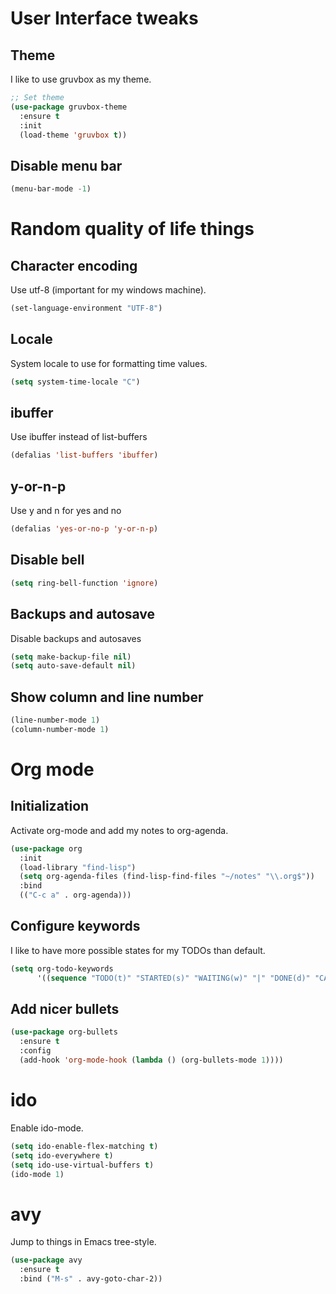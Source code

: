 * User Interface tweaks

** Theme

I like to use gruvbox as my theme.

#+BEGIN_SRC emacs-lisp
;; Set theme
(use-package gruvbox-theme
  :ensure t
  :init
  (load-theme 'gruvbox t))
#+END_SRC

** Disable menu bar

#+BEGIN_SRC emacs-lisp
(menu-bar-mode -1)
#+END_SRC

* Random quality of life things

** Character encoding

Use utf-8 (important for my windows machine).

#+BEGIN_SRC emacs-lisp
(set-language-environment "UTF-8")
#+END_SRC

** Locale

System locale to use for formatting time values.

#+BEGIN_SRC emacs-lisp
(setq system-time-locale "C")
#+END_SRC

** ibuffer

Use ibuffer instead of list-buffers

#+BEGIN_SRC emacs-lisp
(defalias 'list-buffers 'ibuffer)
#+END_SRC

** y-or-n-p

Use y and n for yes and no

#+BEGIN_SRC emacs-lisp
(defalias 'yes-or-no-p 'y-or-n-p)
#+END_SRC

** Disable bell

#+BEGIN_SRC emacs-lisp
(setq ring-bell-function 'ignore)
#+END_SRC

** Backups and autosave 

Disable backups and autosaves

#+BEGIN_SRC emacs-lisp
(setq make-backup-file nil)
(setq auto-save-default nil)
#+END_SRC

** Show column and line number

#+BEGIN_SRC emacs-lisp
(line-number-mode 1)
(column-number-mode 1)
#+END_SRC


* Org mode

** Initialization

Activate org-mode and add my notes to org-agenda.

#+BEGIN_SRC emacs-lisp
(use-package org
  :init
  (load-library "find-lisp")
  (setq org-agenda-files (find-lisp-find-files "~/notes" "\\.org$"))
  :bind
  (("C-c a" . org-agenda)))
#+END_SRC

** Configure keywords

I like to have more possible states for my TODOs than default.

#+BEGIN_SRC emacs-lisp
(setq org-todo-keywords
      '((sequence "TODO(t)" "STARTED(s)" "WAITING(w)" "|" "DONE(d)" "CANCELED(c)")))
#+END_SRC

** Add nicer bullets

#+BEGIN_SRC emacs-lisp
(use-package org-bullets
  :ensure t
  :config
  (add-hook 'org-mode-hook (lambda () (org-bullets-mode 1))))
#+END_SRC


* ido

Enable ido-mode.

#+BEGIN_SRC emacs-lisp
(setq ido-enable-flex-matching t)
(setq ido-everywhere t)
(setq ido-use-virtual-buffers t)
(ido-mode 1)
#+END_SRC


* avy

Jump to things in Emacs tree-style.

#+BEGIN_SRC emacs-lisp
(use-package avy
  :ensure t
  :bind ("M-s" . avy-goto-char-2))
#+END_SRC
